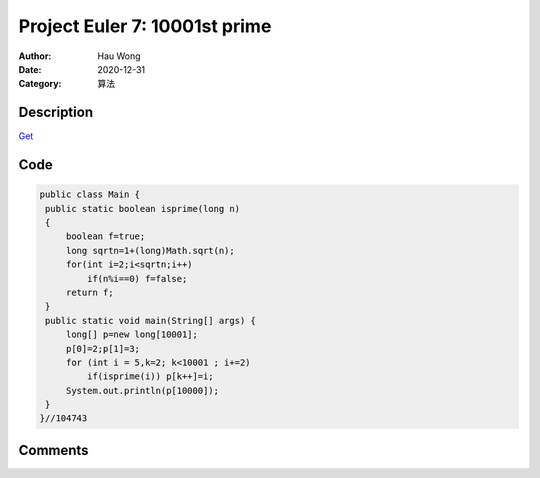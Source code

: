 ============================================
Project Euler 7: 10001st prime
============================================
:Author: Hau Wong
:Date:   2020-12-31
:Category: 算法

Description
============================================
`Get
<https://projecteuler.net/problem=7>`_

Code
============================================

.. code:: java

   public class Main {
    public static boolean isprime(long n)
    {
        boolean f=true;
        long sqrtn=1+(long)Math.sqrt(n);
        for(int i=2;i<sqrtn;i++)
            if(n%i==0) f=false;
        return f;
    }
    public static void main(String[] args) {
        long[] p=new long[10001];
        p[0]=2;p[1]=3;
        for (int i = 5,k=2; k<10001 ; i+=2)
            if(isprime(i)) p[k++]=i;
        System.out.println(p[10000]);
    }
   }//104743

Comments
==========================


